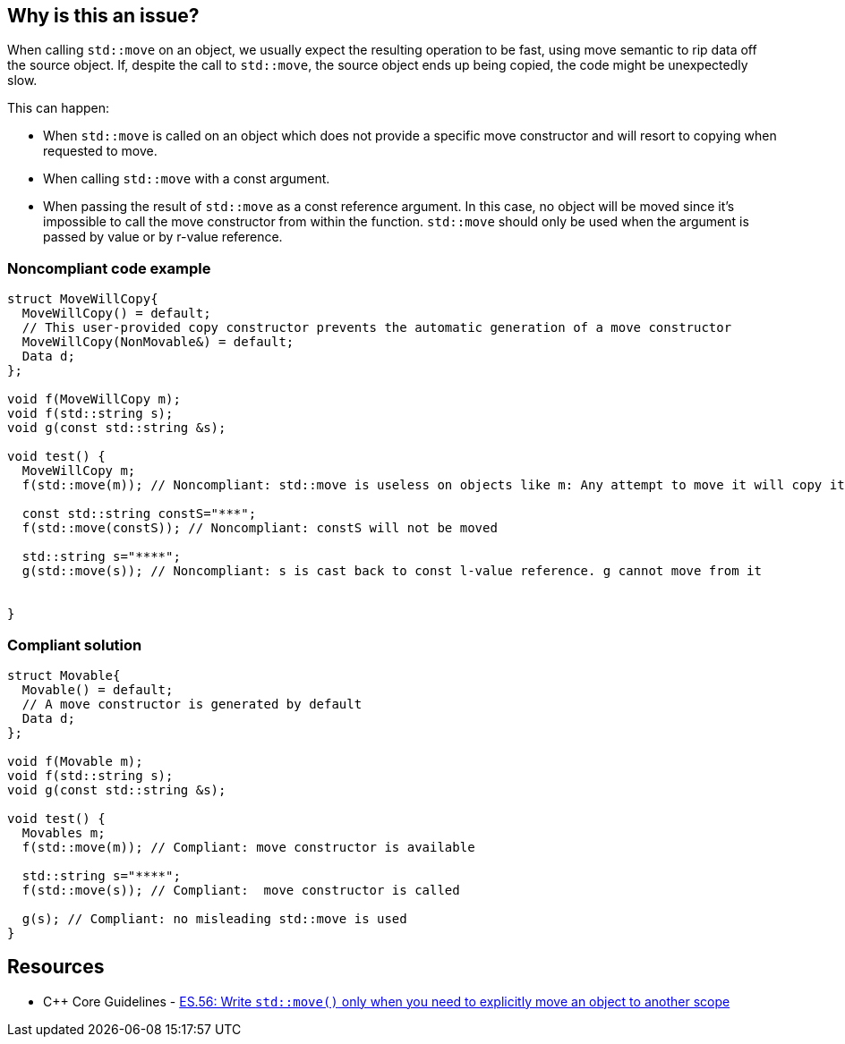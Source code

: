 == Why is this an issue?

When calling `std::move` on an object, we usually expect the resulting operation to be fast, using move semantic to rip data off the source object. If, despite the call to `std::move`, the source object ends up being copied, the code might be unexpectedly slow.

This can happen:

* When `std::move` is called on an object which does not provide a specific move constructor and will resort to copying when requested to move.
* When calling `std::move` with a const argument.
* When passing the result of `std::move` as a const reference argument. In this case, no object will be moved since it's impossible to call the move constructor from within the function. `std::move` should only be used when the argument is passed by value or by r-value reference.


=== Noncompliant code example

[source,cpp]
----
struct MoveWillCopy{
  MoveWillCopy() = default;
  // This user-provided copy constructor prevents the automatic generation of a move constructor 
  MoveWillCopy(NonMovable&) = default;
  Data d;
};

void f(MoveWillCopy m);
void f(std::string s);
void g(const std::string &s);

void test() {
  MoveWillCopy m;
  f(std::move(m)); // Noncompliant: std::move is useless on objects like m: Any attempt to move it will copy it

  const std::string constS="***";
  f(std::move(constS)); // Noncompliant: constS will not be moved

  std::string s="****";
  g(std::move(s)); // Noncompliant: s is cast back to const l-value reference. g cannot move from it


}
----


=== Compliant solution

[source,cpp]
----
struct Movable{
  Movable() = default;
  // A move constructor is generated by default
  Data d;
};

void f(Movable m);
void f(std::string s);
void g(const std::string &s);

void test() {
  Movables m;
  f(std::move(m)); // Compliant: move constructor is available

  std::string s="****";
  f(std::move(s)); // Compliant:  move constructor is called

  g(s); // Compliant: no misleading std::move is used
}
----


== Resources

* {cpp} Core Guidelines - https://github.com/isocpp/CppCoreGuidelines/blob/e49158a/CppCoreGuidelines.md#es56-write-stdmove-only-when-you-need-to-explicitly-move-an-object-to-another-scope[ES.56: Write `std::move()` only when you need to explicitly move an object to another scope]


ifdef::env-github,rspecator-view[]
'''
== Comments And Links
(visible only on this page)

=== relates to: S5272

=== relates to: S5274

=== on 31 Jul 2020, 00:29:27 Loïc Joly wrote:
\[~abbas.sabra]: What do you plan to do inside templates? I think I would totally ignore this rule for dependant arguments, because it might be instantiated with types for which it makes sense... (unless for instance if the const is not deduced, but is part of the template) 



=== on 31 Jul 2020, 00:46:21 Abbas Sabra wrote:
\[~loic.joly] I ignore instantiation and I analyze the main template. If an issue can be detected in the main template, it means that calling std::move is going to be useless in all instantiation and should be removed.

endif::env-github,rspecator-view[]
